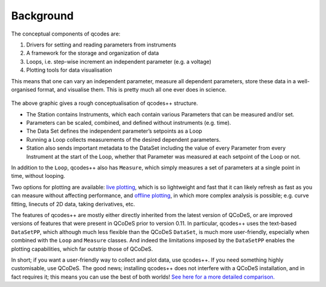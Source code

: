 Background
==========

The conceptual components of qcodes are:

1)	Drivers for setting and reading parameters from instruments
2)	A framework for the storage and organization of data
3)  Loops, i.e. step-wise increment an independent parameter (e.g. a voltage)
4)  Plotting tools for data visualisation

This means that one can vary an independent parameter, measure all dependent parameters, store these
data in a well-organised format, and visualise them. This is pretty much all one ever does in science.

.. figure:: qcodes_visualiser.png
    :alt: Qcodes++ structure visualisation
    :align: center
     

The above graphic gives a rough conceptualisation of qcodes++ structure. 

* The Station contains Instruments, which each contain various Parameters that can be measured and/or set. 
* Parameters can be scaled, combined, and defined without instruments (e.g. time). 
* The Data Set defines the independent parameter’s setpoints as a Loop
* Running a Loop collects measurements of the desired dependent parameters. 
* Station also sends important metadata to the DataSet including the value of every Parameter from every Instrument at the start of the Loop, whether that Parameter was measured at each setpoint of the Loop or not.

In addition to the ``Loop``, qcodes++ also has ``Measure``, which simply measures a set of parameters at a single point in time, without looping.

Two options for plotting are available: `live plotting <https://qcodespp.github.io/live_plot.html>`__, which is so lightweight and fast that it can likely refresh as fast as you can measure without affecting performance, and `offline plotting <https://qcodespp.github.io/offline_plotting.html>`__, in which more complex analysis is possible; e.g. curve fitting, linecuts of 2D data, taking derivatives, etc.

The features of qcodes++ are mostly either directly inherited from the latest version of QCoDeS, or are 
improved versions of features that were present in QCoDeS prior to version 0.11. In particular, qcodes++
uses the text-based ``DataSetPP``, which although much less flexible than the QCoDeS ``DataSet``, is much more
user-friendly, especially when combined with the ``Loop`` and ``Measure`` classes. And indeed the limitations
imposed by the ``DataSetPP`` enables the plotting capabilities, which far outstrip those of QCoDeS.

In short; if you want a user-friendly way to collect and plot data, use qcodes++. If you need something
highly customisable, use QCoDeS. The good news; installing qcodes++ does not interfere with a QCoDeS
installation, and in fact requires it; this means you can use the best of both worlds! `See here for a more detailed comparison. <https://qcodespp.github.io/differences_from_qcodes.html>`__